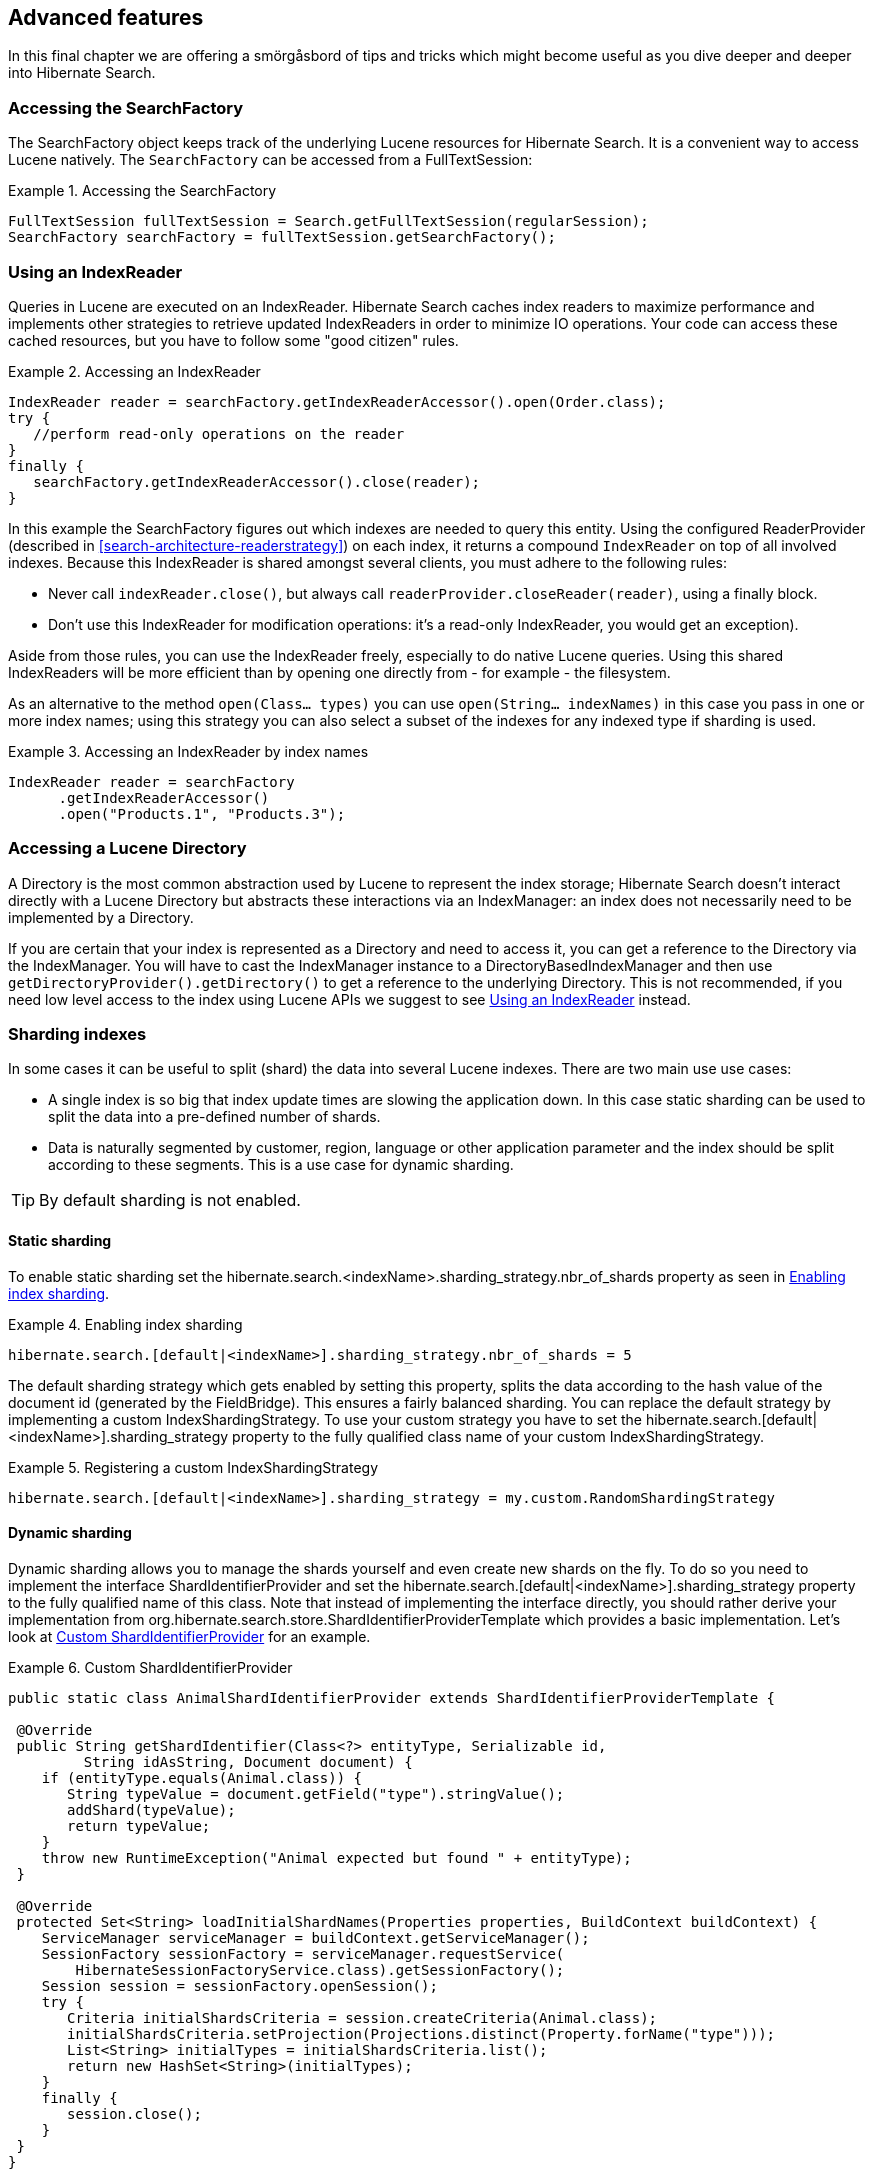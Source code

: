 [[search-lucene-native]]
== Advanced features

In this final chapter we are offering a smörgåsbord of tips and tricks which might become useful as
you dive deeper and deeper into Hibernate Search.

=== Accessing the SearchFactory

The SearchFactory object keeps track of the underlying Lucene resources for Hibernate Search. It is
a convenient way to access Lucene natively. The `SearchFactory` can be accessed from a
FullTextSession:

.Accessing the SearchFactory
====
[source, JAVA]
----
FullTextSession fullTextSession = Search.getFullTextSession(regularSession);
SearchFactory searchFactory = fullTextSession.getSearchFactory();
----
====

[[IndexReaders]]
=== Using an IndexReader

Queries in Lucene are executed on an IndexReader. Hibernate Search caches index readers to maximize
performance and implements other strategies to retrieve updated IndexReaders in order to minimize IO
operations. Your code can access these cached resources, but you have to follow some "good citizen"
rules.

.Accessing an IndexReader
====
[source, JAVA]
----
IndexReader reader = searchFactory.getIndexReaderAccessor().open(Order.class);
try {
   //perform read-only operations on the reader
}
finally {
   searchFactory.getIndexReaderAccessor().close(reader);
}
----
====

In this example the SearchFactory figures out which indexes are needed to query this entity. Using
the configured ReaderProvider (described in <<search-architecture-readerstrategy>>) on each index,
it returns a compound `IndexReader` on top of all involved indexes. Because this IndexReader is
shared amongst several clients, you must adhere to the following rules:


* Never call `indexReader.close()`, but always call `readerProvider.closeReader(reader)`, using a
finally block.
* Don't use this IndexReader for modification operations: it's a read-only IndexReader, you would
get an exception).

Aside from those rules, you can use the IndexReader freely, especially to do native Lucene queries.
Using this shared IndexReaders will be more efficient than by opening one directly from - for
example - the filesystem.

As an alternative to the method `open(Class... types)` you can use `open(String... indexNames)`
in this case you pass in one or more index names; using this strategy you can also select a subset
of the indexes for any indexed type if sharding is used.

.Accessing an IndexReader by index names
====
[source, JAVA]
----
IndexReader reader = searchFactory
      .getIndexReaderAccessor()
      .open("Products.1", "Products.3");
----
====

=== Accessing a Lucene Directory

A Directory is the most common abstraction used by Lucene to represent the index storage; Hibernate
Search doesn't interact directly with a Lucene Directory but abstracts these interactions via an
IndexManager: an index does not necessarily need to be implemented by a Directory.

If you are certain that your index is represented as a Directory and need to access it, you can get
a reference to the Directory via the IndexManager. You will have to cast the IndexManager instance
to a DirectoryBasedIndexManager and then use `getDirectoryProvider().getDirectory()` to get a
reference to the underlying Directory. This is not recommended, if you need low level access to the
index using Lucene APIs we suggest to see <<IndexReaders>> instead.

[[advanced-features-sharding]]
=== Sharding indexes

In some cases it can be useful to split (shard) the data into several Lucene indexes. There are two
main use use cases:


* A single index is so big that index update times are slowing the application down. In this case
static sharding can be used to split the data into a pre-defined number of shards.
* Data is naturally segmented by customer, region, language or other application parameter and the 
index should be split according to these segments. This is a use case for dynamic sharding.


[TIP]
====
By default sharding is not enabled.
====


==== Static sharding

To enable static sharding set the hibernate.search.&lt;indexName&gt;.sharding_strategy.nbr_of_shards
property as seen in <<example-index-sharding>>.

[[example-index-sharding]]
.Enabling index sharding
====
----
hibernate.search.[default|<indexName>].sharding_strategy.nbr_of_shards = 5
----
====

The default sharding strategy which gets enabled by setting this property, splits the data according
to the hash value of the document id (generated by the FieldBridge). This ensures a fairly balanced
sharding. You can replace the default strategy by implementing a custom IndexShardingStrategy. To
use your custom strategy you have to set the
hibernate.search.[default|&lt;indexName&gt;].sharding_strategy property to the fully qualified class
name of your custom IndexShardingStrategy.

[[example-index-sharding-strategy]]
.Registering a custom IndexShardingStrategy
====
----
hibernate.search.[default|<indexName>].sharding_strategy = my.custom.RandomShardingStrategy
----
====

[[advanced-features-dynamic-sharding]]
==== Dynamic sharding

Dynamic sharding allows you to manage the shards yourself and even create new shards on the fly. To
do so you need to implement the interface ShardIdentifierProvider and set the
hibernate.search.[default|&lt;indexName&gt;].sharding_strategy property to the fully qualified name
of this class. Note that instead of implementing the interface directly, you should rather derive
your implementation from org.hibernate.search.store.ShardIdentifierProviderTemplate which provides a
basic implementation. Let's look at <<example-custom-shard-identifier-provider>> for an example.

[[example-custom-shard-identifier-provider]]
.Custom ShardIdentifierProvider
====
[source, JAVA]
----
public static class AnimalShardIdentifierProvider extends ShardIdentifierProviderTemplate {

 @Override
 public String getShardIdentifier(Class<?> entityType, Serializable id,
         String idAsString, Document document) {
    if (entityType.equals(Animal.class)) {
       String typeValue = document.getField("type").stringValue();
       addShard(typeValue);
       return typeValue;
    }
    throw new RuntimeException("Animal expected but found " + entityType);
 }

 @Override
 protected Set<String> loadInitialShardNames(Properties properties, BuildContext buildContext) {
    ServiceManager serviceManager = buildContext.getServiceManager();
    SessionFactory sessionFactory = serviceManager.requestService(
        HibernateSessionFactoryService.class).getSessionFactory();
    Session session = sessionFactory.openSession();
    try {
       Criteria initialShardsCriteria = session.createCriteria(Animal.class);
       initialShardsCriteria.setProjection(Projections.distinct(Property.forName("type")));
       List<String> initialTypes = initialShardsCriteria.list();
       return new HashSet<String>(initialTypes);
    }
    finally {
       session.close();
    }
 }
}
----
====

The are several things happening in `AnimalShardIdentifierProvider`. First off its purpose is to
create one shard per animal type (e.g. mammal, insect, etc.). It does so by inspecting the class
type and the Lucene document passed to the `getShardIdentifier()` method. It extracts the type field
from the document and uses it as shard name. `getShardIdentifier()` is called for every addition to
the index and a new shard will be created with every new animal type encountered. The base class
`ShardIdentifierProviderTemplate` maintains a set with all known shards to which any identifier must
be added by calling `addShard()`.

It is important to understand that Hibernate Search cannot know which shards already exist when the
application starts. When using `ShardIdentifierProviderTemplate` as base class of a
`ShardIdentifierProvider` implementation, the initial set of shard identifiers must be returned by the
`loadInitialShardNames()` method. How this is done will depend on the use case. However, a common case
in combination with Hibernate ORM is that the initial shard set is defined by the the distinct
values of a given database column. <<example-custom-shard-identifier-provider>> shows how to handle
such a case. `AnimalShardIdentifierProvider` makes in its `loadInitialShardNames()` implementation use
of a service called `HibernateSessionFactoryService` (see also <<section-services>>) which is
available within an ORM environment. It allows to request a Hibernate `SessionFactory` instance which
can be used to run a Criteria query in order to determine the initial set of shard identifiers.

Last but not least, the `ShardIdentifierProvider` also allows for optimizing searches by selecting
which shard to run a query against. By activating a filter (see <<query-filter-shard>>), a sharding
strategy can select a subset of the shards used to answer a query (`getShardIdentifiersForQuery()`,
not shown in the example) and thus speed up the query execution.


[IMPORTANT]
====
This ShardIdentifierProvider is considered experimental. We might need to apply some changes to the
defined method signatures to accommodate for unforeseen use cases. Please provide feedback if you
have ideas, or just to let us know how you're using this API.
====


[[section-sharing-indexes]]
=== Sharing indexes

It is technically possible to store the information of more than one entity into a single Lucene
index. There are two ways to accomplish this:


* Configuring the underlying directory providers to point to the same physical index directory.
In practice, you set the property `hibernate.search.[fully qualified entity name].indexName` to the
same value. As an example, let's use the same index (directory) for the `Furniture` and `Animal`
entities. We just set `indexName` for both entities to "Animal". Both entities will then be stored
in the Animal directory:
====
----
hibernate.search.org.hibernate.search.test.shards.Furniture.indexName = Animal
hibernate.search.org.hibernate.search.test.shards.Animal.indexName = Animal
----
====
* Setting the @Indexed annotation's index attribute of the entities you want to merge to the
same value. If we again wanted all Furniture instances to be indexed in the Animal index along with
all instances of Animal we would specify @Indexed(index="Animal") on both Animal and Furniture classes.

[NOTE]
====
This is only presented here so that you know the option is available. There is really not much
benefit in sharing indexes.
====

[[section-services]]
=== Using external services

A `Service` in Hibernate Search is a class implementing the interface
`org.hibernate.search.engine.service.spi.Service` and providing a default no-arg constructor.
Theoretically that's all that is needed to request a given service type from the Hibernate Search
`ServiceManager`. In practice you want probably want to add some service life cycle methods
(implement `Startable` and `Stoppable`) as well as actual methods providing some functionality.

Hibernate Search uses the service approach to decouple different components of
the system. Let's have a closer look at services and how they are used.

==== Using a Service

Many of of the pluggable contracts of Hibernate Search can use services. Services are accessible via
the `BuildContext` interface as in the following example.

.Example of a custom DirectoryProvider using a ClassLoaderService
====
[source, JAVA]
----
public CustomDirectoryProvider implements DirectoryProvider<RAMDirectory> {
    private ServiceManager serviceManager;
    private ClassLoaderService classLoaderService;

    public void initialize(
        String directoryProviderName,
        Properties properties,
        BuildContext context) {
        //get a reference to the ServiceManager
        this.serviceManager = context.getServiceManager();
    }

    public void start() {
        //get the current ClassLoaderService
        classLoaderService = serviceManager.requestService(ClassLoaderService.class);
    }

    public RAMDirectory getDirectory() {
        //use the ClassLoaderService
    }

    public stop() {
        //make sure to release all services
        serviceManager.releaseService(ClassLoaderService.class);
    }
}
----
====

When you request a service, an instance of the requested service type is returned to you.
Make sure release the service via `ServiceManager.releaseService` once you don't need it
anymore. Note that the service can be released in the `DirectoryProvider.stop` method if
the `DirectoryProvider` uses the service during its lifetime or could be released right away
if the service is only needed during initialization time.

==== Implementing a Service

To implement a service, you need to create an interface which identifies it and extends
`org.hibernate.search.engine.service.spi.Service`. You can then add additional methods to your service
interface as needed.

Naturally you will also need to provide an implementation of your service interface. This
implementation must have a public no-arg constructor. Optionally your service can also
implement the life cycle methods `org.hibernate.search.engine.service.spi.Startable`
and/or `org.hibernate.search.engine.service.spi.Stoppable`. These methods will be called by the
`ServiceManager` when the service is created respectively the last reference to a requested service
is released.

Services are retrieved from the `ServiceManager.requestService` using the `Class` object of the
interface you define as a key.

===== Managed services

To transparently discover services Hibernate Search uses the Java ServiceLoader mechanism. This means
you need to add a service file to your jar under `/META-INF/services/` named after the fully qualified
classname of your service interface. The content of the file contains the fully qualified
classname of your service implementation.

.Service file for the Infinispan CacheManagerService service
====
----
/META-INF/services/org.hibernate.search.infinispan.CacheManagerService
----
====

.Content of META-INF/services/org.hibernate.search.infinispan.CacheManagerService
====
----
org.hibernate.search.infinispan.DefaultCacheManagerService
----
====

[NOTE]
====
Hibernate Search only supports a single service implementation of a given service. There is no
mechanism to select between multiple versions of a service. It is an
error to have multiple jars defining each a different implementation for the same service.
If you want to override the implementation of a already existing service at runtime you will need to
look at <<section-provided-services>>.
====

[[section-provided-services]]
===== Provided services

[IMPORTANT]
====
Provided services are usually used by frameworks integrating with Hibernate
Search and not by library users themselves.
====

As an alternative to manages services, a service can be provided by the environment bootstrapping
Hibernate Search. For example, Infinispan which uses Hibernate Search as its internal search engine,
passes the `CacheContainer` to Hibernate Search.
In this case, the `CacheContainer` instance is not managed by Hibernate Search and the start/stop
methods defined by optional `Stoppable` and `Startable` interfaces will be ignored.

A Service implementation which is only used as a Provided Service doesn't need to have a public
constructor taking no arguments.

[NOTE]
====
Provided services have priority over managed services. If a provided service is registered with the
same `ServiceManager` instance as a managed service, the provided service will be used.
====

The provided services are passed to Hibernate Search via the `SearchConfiguration` interface: as
implementor of method `getProvidedServices` you can return a `Map` of all services you need to
provide.

[NOTE]
====
When implementing a custom `org.hibernate.search.cfg.spi.SearchConfiguration` we recommend you
extend the base class `org.hibernate.search.cfg.spi.SearchConfigurationBase`: that will improve
compatibility by not breaking your code when we need to add new methods to this interface.
====

=== Customizing Lucene's scoring formula

Lucene allows the user to customize its scoring formula by extending
org.apache.lucene.search.similarities.Similarity. The abstract methods defined in this class match
the factors of the following formula calculating the score of query q for document d:

*score(q,d) = coord(q,d) · queryNorm(q) · ∑ ~t in q~ ( tf(t in d) · idf(t) ^2^ · t.getBoost() · norm(t,d) )*

[options="header"]
|===============
|Factor|Description
|tf(t ind)|Term frequency factor for the term (t) in the document
              (d).
|idf(t)|Inverse document frequency of the term.
|coord(q,d)|Score factor based on how many of the query terms are
              found in the specified document.
|queryNorm(q)|Normalizing factor used to make scores between queries
              comparable.
|t.getBoost()|Field boost.
|norm(t,d)|Encapsulates a few (indexing time) boost and length
              factors.

|===============


It is beyond the scope of this manual to explain this formula in more detail. Please refer to
Similarity's Javadocs for more information.

Hibernate Search provides two ways to modify Lucene's similarity calculation.

First you can set the default similarity by specifying the fully specified classname of your
Similarity implementation using the property hibernate.search.similarity. The default value is
org.apache.lucene.search.similarities.DefaultSimilarity.

Secondly, you can override the similarity used for a specific index by setting the `similarity`
property for this index (see <<search-configuration-directory>> for more information about index
configuration):

====
----
hibernate.search.[default|<indexname>].similarity = my.custom.Similarity
----
====

As an example, let's assume it is not important how often a term appears in a document. Documents
with a single occurrence of the term should be scored the same as documents with multiple
occurrences. In this case your custom implementation of the method `tf(float freq)` should return 1.0.


[NOTE]
====
When two entities share the same index they must declare the same Similarity implementation.
====
